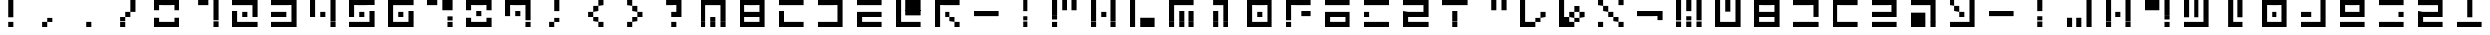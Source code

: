 SplineFontDB: 3.2
FontName: Teoran Standard
FullName: Teoran Standard
FamilyName: Teoran
Weight: Regular
Copyright: Copyright (c) 2022, Unknown
UComments: "2022-3-21: Created with FontForge (http://fontforge.org)"
Version: 001.000
ItalicAngle: 0
UnderlinePosition: -100
UnderlineWidth: 50
Ascent: 800
Descent: 200
InvalidEm: 0
LayerCount: 2
Layer: 0 0 "Back" 1
Layer: 1 0 "Fore" 0
XUID: [1021 535 -1650942205 10536917]
StyleMap: 0x0000
FSType: 0
OS2Version: 0
OS2_WeightWidthSlopeOnly: 0
OS2_UseTypoMetrics: 1
CreationTime: 1647839797
ModificationTime: 1647839797
OS2TypoAscent: 0
OS2TypoAOffset: 1
OS2TypoDescent: 0
OS2TypoDOffset: 1
OS2TypoLinegap: 90
OS2WinAscent: 0
OS2WinAOffset: 1
OS2WinDescent: 0
OS2WinDOffset: 1
HheadAscent: 0
HheadAOffset: 1
HheadDescent: 0
HheadDOffset: 1
DEI: 91125
Encoding: UnicodeFull
UnicodeInterp: none
NameList: AGL For New Fonts
DisplaySize: -48
AntiAlias: 1
FitToEm: 0
BeginChars: 1114112 71

StartChar: a
Encoding: 97 97 0
Width: 1000
Flags: H
LayerCount: 2
Fore
SplineSet
0 672 m 1
 0 800 l 1
 128 800 l 1
 128 672 l 1
 0 672 l 1
256 672 m 1
 256 800 l 1
 384 800 l 1
 384 672 l 1
 256 672 l 1
512 672 m 1
 512 800 l 1
 640 800 l 1
 640 672 l 1
 512 672 l 1
0 544 m 1
 0 672 l 1
 128 672 l 1
 128 544 l 1
 0 544 l 1
256 544 m 1
 256 672 l 1
 384 672 l 1
 384 544 l 1
 256 544 l 1
512 544 m 1
 512 672 l 1
 640 672 l 1
 640 544 l 1
 512 544 l 1
0 416 m 1
 0 544 l 1
 128 544 l 1
 128 416 l 1
 0 416 l 1
512 416 m 1
 512 544 l 1
 640 544 l 1
 640 416 l 1
 512 416 l 1
0 288 m 1
 0 416 l 1
 128 416 l 1
 128 288 l 1
 0 288 l 1
512 288 m 1
 512 416 l 1
 640 416 l 1
 640 288 l 1
 512 288 l 1
0 160 m 1
 0 288 l 1
 128 288 l 1
 128 160 l 1
 0 160 l 1
128 160 m 1
 128 288 l 1
 256 288 l 1
 256 160 l 1
 128 160 l 1
256 160 m 1
 256 288 l 1
 384 288 l 1
 384 160 l 1
 256 160 l 1
384 160 m 1
 384 288 l 1
 512 288 l 1
 512 160 l 1
 384 160 l 1
512 160 m 1
 512 288 l 1
 640 288 l 1
 640 160 l 1
 512 160 l 1
EndSplineSet
EndChar

StartChar: b
Encoding: 98 98 1
Width: 1000
Flags: H
LayerCount: 2
Fore
SplineSet
0 672 m 1
 0 800 l 1
 128 800 l 1
 128 672 l 1
 0 672 l 1
128 672 m 1
 128 800 l 1
 256 800 l 1
 256 672 l 1
 128 672 l 1
256 672 m 1
 256 800 l 1
 384 800 l 1
 384 672 l 1
 256 672 l 1
384 672 m 1
 384 800 l 1
 512 800 l 1
 512 672 l 1
 384 672 l 1
512 672 m 1
 512 800 l 1
 640 800 l 1
 640 672 l 1
 512 672 l 1
0 544 m 1
 0 672 l 1
 128 672 l 1
 128 544 l 1
 0 544 l 1
512 544 m 1
 512 672 l 1
 640 672 l 1
 640 544 l 1
 512 544 l 1
0 416 m 1
 0 544 l 1
 128 544 l 1
 128 416 l 1
 0 416 l 1
128 416 m 1
 128 544 l 1
 256 544 l 1
 256 416 l 1
 128 416 l 1
256 416 m 1
 256 544 l 1
 384 544 l 1
 384 416 l 1
 256 416 l 1
384 416 m 1
 384 544 l 1
 512 544 l 1
 512 416 l 1
 384 416 l 1
512 416 m 1
 512 544 l 1
 640 544 l 1
 640 416 l 1
 512 416 l 1
0 288 m 1
 0 416 l 1
 128 416 l 1
 128 288 l 1
 0 288 l 1
512 288 m 1
 512 416 l 1
 640 416 l 1
 640 288 l 1
 512 288 l 1
0 160 m 1
 0 288 l 1
 128 288 l 1
 128 160 l 1
 0 160 l 1
128 160 m 1
 128 288 l 1
 256 288 l 1
 256 160 l 1
 128 160 l 1
256 160 m 1
 256 288 l 1
 384 288 l 1
 384 160 l 1
 256 160 l 1
384 160 m 1
 384 288 l 1
 512 288 l 1
 512 160 l 1
 384 160 l 1
512 160 m 1
 512 288 l 1
 640 288 l 1
 640 160 l 1
 512 160 l 1
EndSplineSet
EndChar

StartChar: c
Encoding: 99 99 2
Width: 1000
Flags: H
LayerCount: 2
Fore
SplineSet
0 672 m 1
 0 800 l 1
 128 800 l 1
 128 672 l 1
 0 672 l 1
128 672 m 1
 128 800 l 1
 256 800 l 1
 256 672 l 1
 128 672 l 1
256 672 m 1
 256 800 l 1
 384 800 l 1
 384 672 l 1
 256 672 l 1
384 672 m 1
 384 800 l 1
 512 800 l 1
 512 672 l 1
 384 672 l 1
512 672 m 1
 512 800 l 1
 640 800 l 1
 640 672 l 1
 512 672 l 1
512 544 m 1
 512 672 l 1
 640 672 l 1
 640 544 l 1
 512 544 l 1
512 416 m 1
 512 544 l 1
 640 544 l 1
 640 416 l 1
 512 416 l 1
0 160 m 1
 0 288 l 1
 128 288 l 1
 128 160 l 1
 0 160 l 1
128 160 m 1
 128 288 l 1
 256 288 l 1
 256 160 l 1
 128 160 l 1
256 160 m 1
 256 288 l 1
 384 288 l 1
 384 160 l 1
 256 160 l 1
384 160 m 1
 384 288 l 1
 512 288 l 1
 512 160 l 1
 384 160 l 1
512 160 m 1
 512 288 l 1
 640 288 l 1
 640 160 l 1
 512 160 l 1
EndSplineSet
EndChar

StartChar: d
Encoding: 100 100 3
Width: 1000
Flags: H
LayerCount: 2
Fore
SplineSet
0 672 m 1
 0 800 l 1
 128 800 l 1
 128 672 l 1
 0 672 l 1
128 672 m 1
 128 800 l 1
 256 800 l 1
 256 672 l 1
 128 672 l 1
256 672 m 1
 256 800 l 1
 384 800 l 1
 384 672 l 1
 256 672 l 1
384 672 m 1
 384 800 l 1
 512 800 l 1
 512 672 l 1
 384 672 l 1
512 672 m 1
 512 800 l 1
 640 800 l 1
 640 672 l 1
 512 672 l 1
0 544 m 1
 0 672 l 1
 128 672 l 1
 128 544 l 1
 0 544 l 1
0 416 m 1
 0 544 l 1
 128 544 l 1
 128 416 l 1
 0 416 l 1
0 288 m 1
 0 416 l 1
 128 416 l 1
 128 288 l 1
 0 288 l 1
0 160 m 1
 0 288 l 1
 128 288 l 1
 128 160 l 1
 0 160 l 1
128 160 m 1
 128 288 l 1
 256 288 l 1
 256 160 l 1
 128 160 l 1
256 160 m 1
 256 288 l 1
 384 288 l 1
 384 160 l 1
 256 160 l 1
384 160 m 1
 384 288 l 1
 512 288 l 1
 512 160 l 1
 384 160 l 1
512 160 m 1
 512 288 l 1
 640 288 l 1
 640 160 l 1
 512 160 l 1
EndSplineSet
EndChar

StartChar: e
Encoding: 101 101 4
Width: 1000
Flags: H
LayerCount: 2
Fore
SplineSet
0 672 m 1
 0 800 l 1
 128 800 l 1
 128 672 l 1
 0 672 l 1
128 672 m 1
 128 800 l 1
 256 800 l 1
 256 672 l 1
 128 672 l 1
256 672 m 1
 256 800 l 1
 384 800 l 1
 384 672 l 1
 256 672 l 1
384 672 m 1
 384 800 l 1
 512 800 l 1
 512 672 l 1
 384 672 l 1
512 672 m 1
 512 800 l 1
 640 800 l 1
 640 672 l 1
 512 672 l 1
512 544 m 1
 512 672 l 1
 640 672 l 1
 640 544 l 1
 512 544 l 1
0 416 m 1
 0 544 l 1
 128 544 l 1
 128 416 l 1
 0 416 l 1
128 416 m 1
 128 544 l 1
 256 544 l 1
 256 416 l 1
 128 416 l 1
256 416 m 1
 256 544 l 1
 384 544 l 1
 384 416 l 1
 256 416 l 1
384 416 m 1
 384 544 l 1
 512 544 l 1
 512 416 l 1
 384 416 l 1
512 416 m 1
 512 544 l 1
 640 544 l 1
 640 416 l 1
 512 416 l 1
0 160 m 1
 0 288 l 1
 128 288 l 1
 128 160 l 1
 0 160 l 1
128 160 m 1
 128 288 l 1
 256 288 l 1
 256 160 l 1
 128 160 l 1
256 160 m 1
 256 288 l 1
 384 288 l 1
 384 160 l 1
 256 160 l 1
384 160 m 1
 384 288 l 1
 512 288 l 1
 512 160 l 1
 384 160 l 1
512 160 m 1
 512 288 l 1
 640 288 l 1
 640 160 l 1
 512 160 l 1
EndSplineSet
EndChar

StartChar: f
Encoding: 102 102 5
Width: 1000
Flags: H
LayerCount: 2
Fore
SplineSet
0 672 m 1
 0 800 l 1
 128 800 l 1
 128 672 l 1
 0 672 l 1
128 672 m 1
 128 800 l 1
 256 800 l 1
 256 672 l 1
 128 672 l 1
256 672 m 1
 256 800 l 1
 384 800 l 1
 384 672 l 1
 256 672 l 1
384 672 m 1
 384 800 l 1
 512 800 l 1
 512 672 l 1
 384 672 l 1
512 672 m 1
 512 800 l 1
 640 800 l 1
 640 672 l 1
 512 672 l 1
512 544 m 1
 512 672 l 1
 640 672 l 1
 640 544 l 1
 512 544 l 1
0 416 m 1
 0 544 l 1
 128 544 l 1
 128 416 l 1
 0 416 l 1
128 416 m 1
 128 544 l 1
 256 544 l 1
 256 416 l 1
 128 416 l 1
256 416 m 1
 256 544 l 1
 384 544 l 1
 384 416 l 1
 256 416 l 1
512 416 m 1
 512 544 l 1
 640 544 l 1
 640 416 l 1
 512 416 l 1
0 288 m 1
 0 416 l 1
 128 416 l 1
 128 288 l 1
 0 288 l 1
128 288 m 1
 128 416 l 1
 256 416 l 1
 256 288 l 1
 128 288 l 1
256 288 m 1
 256 416 l 1
 384 416 l 1
 384 288 l 1
 256 288 l 1
512 288 m 1
 512 416 l 1
 640 416 l 1
 640 288 l 1
 512 288 l 1
0 160 m 1
 0 288 l 1
 128 288 l 1
 128 160 l 1
 0 160 l 1
128 160 m 1
 128 288 l 1
 256 288 l 1
 256 160 l 1
 128 160 l 1
256 160 m 1
 256 288 l 1
 384 288 l 1
 384 160 l 1
 256 160 l 1
512 160 m 1
 512 288 l 1
 640 288 l 1
 640 160 l 1
 512 160 l 1
EndSplineSet
EndChar

StartChar: g
Encoding: 103 103 6
Width: 1000
Flags: H
LayerCount: 2
Fore
SplineSet
0 672 m 1
 0 800 l 1
 128 800 l 1
 128 672 l 1
 0 672 l 1
512 672 m 1
 512 800 l 1
 640 800 l 1
 640 672 l 1
 512 672 l 1
128 544 m 1
 128 672 l 1
 256 672 l 1
 256 544 l 1
 128 544 l 1
512 544 m 1
 512 672 l 1
 640 672 l 1
 640 544 l 1
 512 544 l 1
256 416 m 1
 256 544 l 1
 384 544 l 1
 384 416 l 1
 256 416 l 1
512 416 m 1
 512 544 l 1
 640 544 l 1
 640 416 l 1
 512 416 l 1
512 288 m 1
 512 416 l 1
 640 416 l 1
 640 288 l 1
 512 288 l 1
0 160 m 1
 0 288 l 1
 128 288 l 1
 128 160 l 1
 0 160 l 1
128 160 m 1
 128 288 l 1
 256 288 l 1
 256 160 l 1
 128 160 l 1
256 160 m 1
 256 288 l 1
 384 288 l 1
 384 160 l 1
 256 160 l 1
384 160 m 1
 384 288 l 1
 512 288 l 1
 512 160 l 1
 384 160 l 1
512 160 m 1
 512 288 l 1
 640 288 l 1
 640 160 l 1
 512 160 l 1
EndSplineSet
EndChar

StartChar: h
Encoding: 104 104 7
Width: 1000
Flags: H
LayerCount: 2
Fore
SplineSet
0 416 m 1
 0 544 l 1
 128 544 l 1
 128 416 l 1
 0 416 l 1
128 416 m 1
 128 544 l 1
 256 544 l 1
 256 416 l 1
 128 416 l 1
256 416 m 1
 256 544 l 1
 384 544 l 1
 384 416 l 1
 256 416 l 1
384 416 m 1
 384 544 l 1
 512 544 l 1
 512 416 l 1
 384 416 l 1
512 416 m 1
 512 544 l 1
 640 544 l 1
 640 416 l 1
 512 416 l 1
EndSplineSet
EndChar

StartChar: i
Encoding: 105 105 8
Width: 1000
Flags: H
LayerCount: 2
Fore
SplineSet
256 672 m 1
 256 800 l 1
 384 800 l 1
 384 672 l 1
 256 672 l 1
256 544 m 1
 256 672 l 1
 384 672 l 1
 384 544 l 1
 256 544 l 1
256 288 m 1
 256 416 l 1
 384 416 l 1
 384 288 l 1
 256 288 l 1
256 160 m 1
 256 288 l 1
 384 288 l 1
 384 160 l 1
 256 160 l 1
EndSplineSet
EndChar

StartChar: j
Encoding: 106 106 9
Width: 1000
Flags: H
LayerCount: 2
Fore
SplineSet
512 672 m 1
 512 800 l 1
 640 800 l 1
 640 672 l 1
 512 672 l 1
512 544 m 1
 512 672 l 1
 640 672 l 1
 640 544 l 1
 512 544 l 1
512 416 m 1
 512 544 l 1
 640 544 l 1
 640 416 l 1
 512 416 l 1
0 288 m 1
 0 416 l 1
 128 416 l 1
 128 288 l 1
 0 288 l 1
256 288 m 1
 256 416 l 1
 384 416 l 1
 384 288 l 1
 256 288 l 1
512 288 m 1
 512 416 l 1
 640 416 l 1
 640 288 l 1
 512 288 l 1
0 160 m 1
 0 288 l 1
 128 288 l 1
 128 160 l 1
 0 160 l 1
256 160 m 1
 256 288 l 1
 384 288 l 1
 384 160 l 1
 256 160 l 1
512 160 m 1
 512 288 l 1
 640 288 l 1
 640 160 l 1
 512 160 l 1
EndSplineSet
EndChar

StartChar: k
Encoding: 107 107 10
Width: 1000
Flags: H
LayerCount: 2
Fore
SplineSet
0 672 m 1
 0 800 l 1
 128 800 l 1
 128 672 l 1
 0 672 l 1
512 672 m 1
 512 800 l 1
 640 800 l 1
 640 672 l 1
 512 672 l 1
0 544 m 1
 0 672 l 1
 128 672 l 1
 128 544 l 1
 0 544 l 1
512 544 m 1
 512 672 l 1
 640 672 l 1
 640 544 l 1
 512 544 l 1
0 416 m 1
 0 544 l 1
 128 544 l 1
 128 416 l 1
 0 416 l 1
256 416 m 1
 256 544 l 1
 384 544 l 1
 384 416 l 1
 256 416 l 1
512 416 m 1
 512 544 l 1
 640 544 l 1
 640 416 l 1
 512 416 l 1
0 288 m 1
 0 416 l 1
 128 416 l 1
 128 288 l 1
 0 288 l 1
512 288 m 1
 512 416 l 1
 640 416 l 1
 640 288 l 1
 512 288 l 1
0 160 m 1
 0 288 l 1
 128 288 l 1
 128 160 l 1
 0 160 l 1
512 160 m 1
 512 288 l 1
 640 288 l 1
 640 160 l 1
 512 160 l 1
EndSplineSet
EndChar

StartChar: l
Encoding: 108 108 11
Width: 1000
Flags: H
LayerCount: 2
Fore
SplineSet
0 672 m 1
 0 800 l 1
 128 800 l 1
 128 672 l 1
 0 672 l 1
128 672 m 1
 128 800 l 1
 256 800 l 1
 256 672 l 1
 128 672 l 1
256 672 m 1
 256 800 l 1
 384 800 l 1
 384 672 l 1
 256 672 l 1
512 672 m 1
 512 800 l 1
 640 800 l 1
 640 672 l 1
 512 672 l 1
0 544 m 1
 0 672 l 1
 128 672 l 1
 128 544 l 1
 0 544 l 1
128 544 m 1
 128 672 l 1
 256 672 l 1
 256 544 l 1
 128 544 l 1
256 544 m 1
 256 672 l 1
 384 672 l 1
 384 544 l 1
 256 544 l 1
512 544 m 1
 512 672 l 1
 640 672 l 1
 640 544 l 1
 512 544 l 1
512 416 m 1
 512 544 l 1
 640 544 l 1
 640 416 l 1
 512 416 l 1
512 288 m 1
 512 416 l 1
 640 416 l 1
 640 288 l 1
 512 288 l 1
512 160 m 1
 512 288 l 1
 640 288 l 1
 640 160 l 1
 512 160 l 1
EndSplineSet
EndChar

StartChar: m
Encoding: 109 109 12
Width: 1000
Flags: H
LayerCount: 2
Fore
SplineSet
0 672 m 1
 0 800 l 1
 128 800 l 1
 128 672 l 1
 0 672 l 1
256 672 m 1
 256 800 l 1
 384 800 l 1
 384 672 l 1
 256 672 l 1
512 672 m 1
 512 800 l 1
 640 800 l 1
 640 672 l 1
 512 672 l 1
0 544 m 1
 0 672 l 1
 128 672 l 1
 128 544 l 1
 0 544 l 1
256 544 m 1
 256 672 l 1
 384 672 l 1
 384 544 l 1
 256 544 l 1
512 544 m 1
 512 672 l 1
 640 672 l 1
 640 544 l 1
 512 544 l 1
0 416 m 1
 0 544 l 1
 128 544 l 1
 128 416 l 1
 0 416 l 1
256 416 m 1
 256 544 l 1
 384 544 l 1
 384 416 l 1
 256 416 l 1
512 416 m 1
 512 544 l 1
 640 544 l 1
 640 416 l 1
 512 416 l 1
512 288 m 1
 512 416 l 1
 640 416 l 1
 640 288 l 1
 512 288 l 1
0 160 m 1
 0 288 l 1
 128 288 l 1
 128 160 l 1
 0 160 l 1
128 160 m 1
 128 288 l 1
 256 288 l 1
 256 160 l 1
 128 160 l 1
256 160 m 1
 256 288 l 1
 384 288 l 1
 384 160 l 1
 256 160 l 1
384 160 m 1
 384 288 l 1
 512 288 l 1
 512 160 l 1
 384 160 l 1
512 160 m 1
 512 288 l 1
 640 288 l 1
 640 160 l 1
 512 160 l 1
EndSplineSet
EndChar

StartChar: n
Encoding: 110 110 13
Width: 1000
Flags: H
LayerCount: 2
Fore
SplineSet
128 672 m 1
 128 800 l 1
 256 800 l 1
 256 672 l 1
 128 672 l 1
384 672 m 1
 384 800 l 1
 512 800 l 1
 512 672 l 1
 384 672 l 1
128 544 m 1
 128 672 l 1
 256 672 l 1
 256 544 l 1
 128 544 l 1
384 544 m 1
 384 672 l 1
 512 672 l 1
 512 544 l 1
 384 544 l 1
128 416 m 1
 128 544 l 1
 256 544 l 1
 256 416 l 1
 128 416 l 1
384 416 m 1
 384 544 l 1
 512 544 l 1
 512 416 l 1
 384 416 l 1
128 288 m 1
 128 416 l 1
 256 416 l 1
 256 288 l 1
 128 288 l 1
128 160 m 1
 128 288 l 1
 256 288 l 1
 256 160 l 1
 128 160 l 1
256 160 m 1
 256 288 l 1
 384 288 l 1
 384 160 l 1
 256 160 l 1
384 160 m 1
 384 288 l 1
 512 288 l 1
 512 160 l 1
 384 160 l 1
EndSplineSet
EndChar

StartChar: o
Encoding: 111 111 14
Width: 1000
Flags: H
LayerCount: 2
Fore
SplineSet
0 672 m 1
 0 800 l 1
 128 800 l 1
 128 672 l 1
 0 672 l 1
128 672 m 1
 128 800 l 1
 256 800 l 1
 256 672 l 1
 128 672 l 1
256 672 m 1
 256 800 l 1
 384 800 l 1
 384 672 l 1
 256 672 l 1
384 672 m 1
 384 800 l 1
 512 800 l 1
 512 672 l 1
 384 672 l 1
512 672 m 1
 512 800 l 1
 640 800 l 1
 640 672 l 1
 512 672 l 1
0 544 m 1
 0 672 l 1
 128 672 l 1
 128 544 l 1
 0 544 l 1
512 544 m 1
 512 672 l 1
 640 672 l 1
 640 544 l 1
 512 544 l 1
0 416 m 1
 0 544 l 1
 128 544 l 1
 128 416 l 1
 0 416 l 1
256 416 m 1
 256 544 l 1
 384 544 l 1
 384 416 l 1
 256 416 l 1
512 416 m 1
 512 544 l 1
 640 544 l 1
 640 416 l 1
 512 416 l 1
0 288 m 1
 0 416 l 1
 128 416 l 1
 128 288 l 1
 0 288 l 1
512 288 m 1
 512 416 l 1
 640 416 l 1
 640 288 l 1
 512 288 l 1
0 160 m 1
 0 288 l 1
 128 288 l 1
 128 160 l 1
 0 160 l 1
128 160 m 1
 128 288 l 1
 256 288 l 1
 256 160 l 1
 128 160 l 1
256 160 m 1
 256 288 l 1
 384 288 l 1
 384 160 l 1
 256 160 l 1
384 160 m 1
 384 288 l 1
 512 288 l 1
 512 160 l 1
 384 160 l 1
512 160 m 1
 512 288 l 1
 640 288 l 1
 640 160 l 1
 512 160 l 1
EndSplineSet
EndChar

StartChar: p
Encoding: 112 112 15
Width: 1000
Flags: H
LayerCount: 2
Fore
SplineSet
512 672 m 1
 512 800 l 1
 640 800 l 1
 640 672 l 1
 512 672 l 1
512 544 m 1
 512 672 l 1
 640 672 l 1
 640 544 l 1
 512 544 l 1
0 416 m 1
 0 544 l 1
 128 544 l 1
 128 416 l 1
 0 416 l 1
128 416 m 1
 128 544 l 1
 256 544 l 1
 256 416 l 1
 128 416 l 1
512 416 m 1
 512 544 l 1
 640 544 l 1
 640 416 l 1
 512 416 l 1
512 288 m 1
 512 416 l 1
 640 416 l 1
 640 288 l 1
 512 288 l 1
0 160 m 1
 0 288 l 1
 128 288 l 1
 128 160 l 1
 0 160 l 1
128 160 m 1
 128 288 l 1
 256 288 l 1
 256 160 l 1
 128 160 l 1
256 160 m 1
 256 288 l 1
 384 288 l 1
 384 160 l 1
 256 160 l 1
384 160 m 1
 384 288 l 1
 512 288 l 1
 512 160 l 1
 384 160 l 1
512 160 m 1
 512 288 l 1
 640 288 l 1
 640 160 l 1
 512 160 l 1
EndSplineSet
EndChar

StartChar: q
Encoding: 113 113 16
Width: 1000
Flags: H
LayerCount: 2
Fore
SplineSet
0 672 m 1
 0 800 l 1
 128 800 l 1
 128 672 l 1
 0 672 l 1
128 672 m 1
 128 800 l 1
 256 800 l 1
 256 672 l 1
 128 672 l 1
256 672 m 1
 256 800 l 1
 384 800 l 1
 384 672 l 1
 256 672 l 1
384 672 m 1
 384 800 l 1
 512 800 l 1
 512 672 l 1
 384 672 l 1
512 672 m 1
 512 800 l 1
 640 800 l 1
 640 672 l 1
 512 672 l 1
0 544 m 1
 0 672 l 1
 128 672 l 1
 128 544 l 1
 0 544 l 1
512 544 m 1
 512 672 l 1
 640 672 l 1
 640 544 l 1
 512 544 l 1
0 416 m 1
 0 544 l 1
 128 544 l 1
 128 416 l 1
 0 416 l 1
128 416 m 1
 128 544 l 1
 256 544 l 1
 256 416 l 1
 128 416 l 1
256 416 m 1
 256 544 l 1
 384 544 l 1
 384 416 l 1
 256 416 l 1
384 416 m 1
 384 544 l 1
 512 544 l 1
 512 416 l 1
 384 416 l 1
512 416 m 1
 512 544 l 1
 640 544 l 1
 640 416 l 1
 512 416 l 1
0 160 m 1
 0 288 l 1
 128 288 l 1
 128 160 l 1
 0 160 l 1
128 160 m 1
 128 288 l 1
 256 288 l 1
 256 160 l 1
 128 160 l 1
256 160 m 1
 256 288 l 1
 384 288 l 1
 384 160 l 1
 256 160 l 1
384 160 m 1
 384 288 l 1
 512 288 l 1
 512 160 l 1
 384 160 l 1
512 160 m 1
 512 288 l 1
 640 288 l 1
 640 160 l 1
 512 160 l 1
EndSplineSet
EndChar

StartChar: r
Encoding: 114 114 17
Width: 1000
Flags: H
LayerCount: 2
Fore
SplineSet
0 672 m 1
 0 800 l 1
 128 800 l 1
 128 672 l 1
 0 672 l 1
128 672 m 1
 128 800 l 1
 256 800 l 1
 256 672 l 1
 128 672 l 1
256 672 m 1
 256 800 l 1
 384 800 l 1
 384 672 l 1
 256 672 l 1
384 672 m 1
 384 800 l 1
 512 800 l 1
 512 672 l 1
 384 672 l 1
512 672 m 1
 512 800 l 1
 640 800 l 1
 640 672 l 1
 512 672 l 1
512 416 m 1
 512 544 l 1
 640 544 l 1
 640 416 l 1
 512 416 l 1
0 160 m 1
 0 288 l 1
 128 288 l 1
 128 160 l 1
 0 160 l 1
128 160 m 1
 128 288 l 1
 256 288 l 1
 256 160 l 1
 128 160 l 1
256 160 m 1
 256 288 l 1
 384 288 l 1
 384 160 l 1
 256 160 l 1
384 160 m 1
 384 288 l 1
 512 288 l 1
 512 160 l 1
 384 160 l 1
512 160 m 1
 512 288 l 1
 640 288 l 1
 640 160 l 1
 512 160 l 1
EndSplineSet
EndChar

StartChar: s
Encoding: 115 115 18
Width: 1000
Flags: H
LayerCount: 2
Fore
SplineSet
0 672 m 1
 0 800 l 1
 128 800 l 1
 128 672 l 1
 0 672 l 1
128 672 m 1
 128 800 l 1
 256 800 l 1
 256 672 l 1
 128 672 l 1
256 672 m 1
 256 800 l 1
 384 800 l 1
 384 672 l 1
 256 672 l 1
384 672 m 1
 384 800 l 1
 512 800 l 1
 512 672 l 1
 384 672 l 1
512 672 m 1
 512 800 l 1
 640 800 l 1
 640 672 l 1
 512 672 l 1
512 544 m 1
 512 672 l 1
 640 672 l 1
 640 544 l 1
 512 544 l 1
0 416 m 1
 0 544 l 1
 128 544 l 1
 128 416 l 1
 0 416 l 1
128 416 m 1
 128 544 l 1
 256 544 l 1
 256 416 l 1
 128 416 l 1
256 416 m 1
 256 544 l 1
 384 544 l 1
 384 416 l 1
 256 416 l 1
384 416 m 1
 384 544 l 1
 512 544 l 1
 512 416 l 1
 384 416 l 1
512 416 m 1
 512 544 l 1
 640 544 l 1
 640 416 l 1
 512 416 l 1
0 288 m 1
 0 416 l 1
 128 416 l 1
 128 288 l 1
 0 288 l 1
0 160 m 1
 0 288 l 1
 128 288 l 1
 128 160 l 1
 0 160 l 1
128 160 m 1
 128 288 l 1
 256 288 l 1
 256 160 l 1
 128 160 l 1
256 160 m 1
 256 288 l 1
 384 288 l 1
 384 160 l 1
 256 160 l 1
384 160 m 1
 384 288 l 1
 512 288 l 1
 512 160 l 1
 384 160 l 1
512 160 m 1
 512 288 l 1
 640 288 l 1
 640 160 l 1
 512 160 l 1
EndSplineSet
EndChar

StartChar: t
Encoding: 116 116 19
Width: 1000
Flags: H
LayerCount: 2
Fore
SplineSet
256 672 m 1
 256 800 l 1
 384 800 l 1
 384 672 l 1
 256 672 l 1
256 544 m 1
 256 672 l 1
 384 672 l 1
 384 544 l 1
 256 544 l 1
256 416 m 1
 256 544 l 1
 384 544 l 1
 384 416 l 1
 256 416 l 1
0 160 m 1
 0 288 l 1
 128 288 l 1
 128 160 l 1
 0 160 l 1
128 160 m 1
 128 288 l 1
 256 288 l 1
 256 160 l 1
 128 160 l 1
256 160 m 1
 256 288 l 1
 384 288 l 1
 384 160 l 1
 256 160 l 1
384 160 m 1
 384 288 l 1
 512 288 l 1
 512 160 l 1
 384 160 l 1
512 160 m 1
 512 288 l 1
 640 288 l 1
 640 160 l 1
 512 160 l 1
EndSplineSet
EndChar

StartChar: u
Encoding: 117 117 20
Width: 1000
Flags: H
LayerCount: 2
Fore
SplineSet
0 288 m 1
 0 416 l 1
 128 416 l 1
 128 288 l 1
 0 288 l 1
256 288 m 1
 256 416 l 1
 384 416 l 1
 384 288 l 1
 256 288 l 1
0 160 m 1
 0 288 l 1
 128 288 l 1
 128 160 l 1
 0 160 l 1
256 160 m 1
 256 288 l 1
 384 288 l 1
 384 160 l 1
 256 160 l 1
EndSplineSet
EndChar

StartChar: v
Encoding: 118 118 21
Width: 1000
Flags: H
LayerCount: 2
Fore
SplineSet
256 672 m 1
 256 800 l 1
 384 800 l 1
 384 672 l 1
 256 672 l 1
384 672 m 1
 384 800 l 1
 512 800 l 1
 512 672 l 1
 384 672 l 1
512 672 m 1
 512 800 l 1
 640 800 l 1
 640 672 l 1
 512 672 l 1
128 544 m 1
 128 672 l 1
 256 672 l 1
 256 544 l 1
 128 544 l 1
512 544 m 1
 512 672 l 1
 640 672 l 1
 640 544 l 1
 512 544 l 1
0 416 m 1
 0 544 l 1
 128 544 l 1
 128 416 l 1
 0 416 l 1
512 416 m 1
 512 544 l 1
 640 544 l 1
 640 416 l 1
 512 416 l 1
512 288 m 1
 512 416 l 1
 640 416 l 1
 640 288 l 1
 512 288 l 1
512 160 m 1
 512 288 l 1
 640 288 l 1
 640 160 l 1
 512 160 l 1
EndSplineSet
EndChar

StartChar: w
Encoding: 119 119 22
Width: 1000
Flags: H
LayerCount: 2
Fore
SplineSet
256 672 m 1
 256 800 l 1
 384 800 l 1
 384 672 l 1
 256 672 l 1
384 672 m 1
 384 800 l 1
 512 800 l 1
 512 672 l 1
 384 672 l 1
512 672 m 1
 512 800 l 1
 640 800 l 1
 640 672 l 1
 512 672 l 1
128 544 m 1
 128 672 l 1
 256 672 l 1
 256 544 l 1
 128 544 l 1
384 544 m 1
 384 672 l 1
 512 672 l 1
 512 544 l 1
 384 544 l 1
512 544 m 1
 512 672 l 1
 640 672 l 1
 640 544 l 1
 512 544 l 1
0 416 m 1
 0 544 l 1
 128 544 l 1
 128 416 l 1
 0 416 l 1
256 416 m 1
 256 544 l 1
 384 544 l 1
 384 416 l 1
 256 416 l 1
512 416 m 1
 512 544 l 1
 640 544 l 1
 640 416 l 1
 512 416 l 1
128 288 m 1
 128 416 l 1
 256 416 l 1
 256 288 l 1
 128 288 l 1
512 288 m 1
 512 416 l 1
 640 416 l 1
 640 288 l 1
 512 288 l 1
512 160 m 1
 512 288 l 1
 640 288 l 1
 640 160 l 1
 512 160 l 1
EndSplineSet
EndChar

StartChar: x
Encoding: 120 120 23
Width: 1000
Flags: H
LayerCount: 2
Fore
SplineSet
0 672 m 1
 0 800 l 1
 128 800 l 1
 128 672 l 1
 0 672 l 1
512 672 m 1
 512 800 l 1
 640 800 l 1
 640 672 l 1
 512 672 l 1
128 544 m 1
 128 672 l 1
 256 672 l 1
 256 544 l 1
 128 544 l 1
256 416 m 1
 256 544 l 1
 384 544 l 1
 384 416 l 1
 256 416 l 1
384 288 m 1
 384 416 l 1
 512 416 l 1
 512 288 l 1
 384 288 l 1
0 160 m 1
 0 288 l 1
 128 288 l 1
 128 160 l 1
 0 160 l 1
512 160 m 1
 512 288 l 1
 640 288 l 1
 640 160 l 1
 512 160 l 1
EndSplineSet
EndChar

StartChar: y
Encoding: 121 121 24
Width: 1000
Flags: H
LayerCount: 2
Fore
SplineSet
0 544 m 1
 0 672 l 1
 128 672 l 1
 128 544 l 1
 0 544 l 1
0 416 m 1
 0 544 l 1
 128 544 l 1
 128 416 l 1
 0 416 l 1
128 416 m 1
 128 544 l 1
 256 544 l 1
 256 416 l 1
 128 416 l 1
256 416 m 1
 256 544 l 1
 384 544 l 1
 384 416 l 1
 256 416 l 1
384 416 m 1
 384 544 l 1
 512 544 l 1
 512 416 l 1
 384 416 l 1
512 416 m 1
 512 544 l 1
 640 544 l 1
 640 416 l 1
 512 416 l 1
EndSplineSet
EndChar

StartChar: z
Encoding: 122 122 25
Width: 1000
Flags: H
LayerCount: 2
Fore
SplineSet
0 672 m 1
 0 800 l 1
 128 800 l 1
 128 672 l 1
 0 672 l 1
256 672 m 1
 256 800 l 1
 384 800 l 1
 384 672 l 1
 256 672 l 1
512 672 m 1
 512 800 l 1
 640 800 l 1
 640 672 l 1
 512 672 l 1
0 544 m 1
 0 672 l 1
 128 672 l 1
 128 544 l 1
 0 544 l 1
256 544 m 1
 256 672 l 1
 384 672 l 1
 384 544 l 1
 256 544 l 1
512 544 m 1
 512 672 l 1
 640 672 l 1
 640 544 l 1
 512 544 l 1
0 416 m 1
 0 544 l 1
 128 544 l 1
 128 416 l 1
 0 416 l 1
512 416 m 1
 512 544 l 1
 640 544 l 1
 640 416 l 1
 512 416 l 1
0 288 m 1
 0 416 l 1
 128 416 l 1
 128 288 l 1
 0 288 l 1
256 288 m 1
 256 416 l 1
 384 416 l 1
 384 288 l 1
 256 288 l 1
512 288 m 1
 512 416 l 1
 640 416 l 1
 640 288 l 1
 512 288 l 1
0 160 m 1
 0 288 l 1
 128 288 l 1
 128 160 l 1
 0 160 l 1
256 160 m 1
 256 288 l 1
 384 288 l 1
 384 160 l 1
 256 160 l 1
512 160 m 1
 512 288 l 1
 640 288 l 1
 640 160 l 1
 512 160 l 1
EndSplineSet
EndChar

StartChar: A
Encoding: 65 65 26
Width: 1000
Flags: H
LayerCount: 2
Fore
SplineSet
0 672 m 1
 0 800 l 1
 128 800 l 1
 128 672 l 1
 0 672 l 1
128 672 m 1
 128 800 l 1
 256 800 l 1
 256 672 l 1
 128 672 l 1
256 672 m 1
 256 800 l 1
 384 800 l 1
 384 672 l 1
 256 672 l 1
384 672 m 1
 384 800 l 1
 512 800 l 1
 512 672 l 1
 384 672 l 1
512 672 m 1
 512 800 l 1
 640 800 l 1
 640 672 l 1
 512 672 l 1
0 544 m 1
 0 672 l 1
 128 672 l 1
 128 544 l 1
 0 544 l 1
512 544 m 1
 512 672 l 1
 640 672 l 1
 640 544 l 1
 512 544 l 1
0 416 m 1
 0 544 l 1
 128 544 l 1
 128 416 l 1
 0 416 l 1
512 416 m 1
 512 544 l 1
 640 544 l 1
 640 416 l 1
 512 416 l 1
0 288 m 1
 0 416 l 1
 128 416 l 1
 128 288 l 1
 0 288 l 1
256 288 m 1
 256 416 l 1
 384 416 l 1
 384 288 l 1
 256 288 l 1
512 288 m 1
 512 416 l 1
 640 416 l 1
 640 288 l 1
 512 288 l 1
0 160 m 1
 0 288 l 1
 128 288 l 1
 128 160 l 1
 0 160 l 1
256 160 m 1
 256 288 l 1
 384 288 l 1
 384 160 l 1
 256 160 l 1
512 160 m 1
 512 288 l 1
 640 288 l 1
 640 160 l 1
 512 160 l 1
EndSplineSet
EndChar

StartChar: B
Encoding: 66 66 27
Width: 1000
Flags: H
LayerCount: 2
Fore
SplineSet
0 672 m 1
 0 800 l 1
 128 800 l 1
 128 672 l 1
 0 672 l 1
128 672 m 1
 128 800 l 1
 256 800 l 1
 256 672 l 1
 128 672 l 1
256 672 m 1
 256 800 l 1
 384 800 l 1
 384 672 l 1
 256 672 l 1
384 672 m 1
 384 800 l 1
 512 800 l 1
 512 672 l 1
 384 672 l 1
512 672 m 1
 512 800 l 1
 640 800 l 1
 640 672 l 1
 512 672 l 1
0 544 m 1
 0 672 l 1
 128 672 l 1
 128 544 l 1
 0 544 l 1
512 544 m 1
 512 672 l 1
 640 672 l 1
 640 544 l 1
 512 544 l 1
0 416 m 1
 0 544 l 1
 128 544 l 1
 128 416 l 1
 0 416 l 1
128 416 m 1
 128 544 l 1
 256 544 l 1
 256 416 l 1
 128 416 l 1
256 416 m 1
 256 544 l 1
 384 544 l 1
 384 416 l 1
 256 416 l 1
384 416 m 1
 384 544 l 1
 512 544 l 1
 512 416 l 1
 384 416 l 1
512 416 m 1
 512 544 l 1
 640 544 l 1
 640 416 l 1
 512 416 l 1
0 288 m 1
 0 416 l 1
 128 416 l 1
 128 288 l 1
 0 288 l 1
512 288 m 1
 512 416 l 1
 640 416 l 1
 640 288 l 1
 512 288 l 1
0 160 m 1
 0 288 l 1
 128 288 l 1
 128 160 l 1
 0 160 l 1
128 160 m 1
 128 288 l 1
 256 288 l 1
 256 160 l 1
 128 160 l 1
256 160 m 1
 256 288 l 1
 384 288 l 1
 384 160 l 1
 256 160 l 1
384 160 m 1
 384 288 l 1
 512 288 l 1
 512 160 l 1
 384 160 l 1
512 160 m 1
 512 288 l 1
 640 288 l 1
 640 160 l 1
 512 160 l 1
EndSplineSet
EndChar

StartChar: C
Encoding: 67 67 28
Width: 1000
Flags: H
LayerCount: 2
Fore
SplineSet
0 672 m 1
 0 800 l 1
 128 800 l 1
 128 672 l 1
 0 672 l 1
128 672 m 1
 128 800 l 1
 256 800 l 1
 256 672 l 1
 128 672 l 1
256 672 m 1
 256 800 l 1
 384 800 l 1
 384 672 l 1
 256 672 l 1
384 672 m 1
 384 800 l 1
 512 800 l 1
 512 672 l 1
 384 672 l 1
512 672 m 1
 512 800 l 1
 640 800 l 1
 640 672 l 1
 512 672 l 1
0 416 m 1
 0 544 l 1
 128 544 l 1
 128 416 l 1
 0 416 l 1
0 288 m 1
 0 416 l 1
 128 416 l 1
 128 288 l 1
 0 288 l 1
0 160 m 1
 0 288 l 1
 128 288 l 1
 128 160 l 1
 0 160 l 1
128 160 m 1
 128 288 l 1
 256 288 l 1
 256 160 l 1
 128 160 l 1
256 160 m 1
 256 288 l 1
 384 288 l 1
 384 160 l 1
 256 160 l 1
384 160 m 1
 384 288 l 1
 512 288 l 1
 512 160 l 1
 384 160 l 1
512 160 m 1
 512 288 l 1
 640 288 l 1
 640 160 l 1
 512 160 l 1
EndSplineSet
EndChar

StartChar: D
Encoding: 68 68 29
Width: 1000
Flags: H
LayerCount: 2
Fore
SplineSet
0 672 m 1
 0 800 l 1
 128 800 l 1
 128 672 l 1
 0 672 l 1
128 672 m 1
 128 800 l 1
 256 800 l 1
 256 672 l 1
 128 672 l 1
256 672 m 1
 256 800 l 1
 384 800 l 1
 384 672 l 1
 256 672 l 1
384 672 m 1
 384 800 l 1
 512 800 l 1
 512 672 l 1
 384 672 l 1
512 672 m 1
 512 800 l 1
 640 800 l 1
 640 672 l 1
 512 672 l 1
512 544 m 1
 512 672 l 1
 640 672 l 1
 640 544 l 1
 512 544 l 1
512 416 m 1
 512 544 l 1
 640 544 l 1
 640 416 l 1
 512 416 l 1
512 288 m 1
 512 416 l 1
 640 416 l 1
 640 288 l 1
 512 288 l 1
0 160 m 1
 0 288 l 1
 128 288 l 1
 128 160 l 1
 0 160 l 1
128 160 m 1
 128 288 l 1
 256 288 l 1
 256 160 l 1
 128 160 l 1
256 160 m 1
 256 288 l 1
 384 288 l 1
 384 160 l 1
 256 160 l 1
384 160 m 1
 384 288 l 1
 512 288 l 1
 512 160 l 1
 384 160 l 1
512 160 m 1
 512 288 l 1
 640 288 l 1
 640 160 l 1
 512 160 l 1
EndSplineSet
EndChar

StartChar: E
Encoding: 69 69 30
Width: 1000
Flags: H
LayerCount: 2
Fore
SplineSet
0 672 m 1
 0 800 l 1
 128 800 l 1
 128 672 l 1
 0 672 l 1
128 672 m 1
 128 800 l 1
 256 800 l 1
 256 672 l 1
 128 672 l 1
256 672 m 1
 256 800 l 1
 384 800 l 1
 384 672 l 1
 256 672 l 1
384 672 m 1
 384 800 l 1
 512 800 l 1
 512 672 l 1
 384 672 l 1
512 672 m 1
 512 800 l 1
 640 800 l 1
 640 672 l 1
 512 672 l 1
0 416 m 1
 0 544 l 1
 128 544 l 1
 128 416 l 1
 0 416 l 1
128 416 m 1
 128 544 l 1
 256 544 l 1
 256 416 l 1
 128 416 l 1
256 416 m 1
 256 544 l 1
 384 544 l 1
 384 416 l 1
 256 416 l 1
384 416 m 1
 384 544 l 1
 512 544 l 1
 512 416 l 1
 384 416 l 1
512 416 m 1
 512 544 l 1
 640 544 l 1
 640 416 l 1
 512 416 l 1
0 288 m 1
 0 416 l 1
 128 416 l 1
 128 288 l 1
 0 288 l 1
0 160 m 1
 0 288 l 1
 128 288 l 1
 128 160 l 1
 0 160 l 1
128 160 m 1
 128 288 l 1
 256 288 l 1
 256 160 l 1
 128 160 l 1
256 160 m 1
 256 288 l 1
 384 288 l 1
 384 160 l 1
 256 160 l 1
384 160 m 1
 384 288 l 1
 512 288 l 1
 512 160 l 1
 384 160 l 1
512 160 m 1
 512 288 l 1
 640 288 l 1
 640 160 l 1
 512 160 l 1
EndSplineSet
EndChar

StartChar: F
Encoding: 70 70 31
Width: 1000
Flags: H
LayerCount: 2
Fore
SplineSet
0 672 m 1
 0 800 l 1
 128 800 l 1
 128 672 l 1
 0 672 l 1
256 672 m 1
 256 800 l 1
 384 800 l 1
 384 672 l 1
 256 672 l 1
384 672 m 1
 384 800 l 1
 512 800 l 1
 512 672 l 1
 384 672 l 1
512 672 m 1
 512 800 l 1
 640 800 l 1
 640 672 l 1
 512 672 l 1
0 544 m 1
 0 672 l 1
 128 672 l 1
 128 544 l 1
 0 544 l 1
256 544 m 1
 256 672 l 1
 384 672 l 1
 384 544 l 1
 256 544 l 1
384 544 m 1
 384 672 l 1
 512 672 l 1
 512 544 l 1
 384 544 l 1
512 544 m 1
 512 672 l 1
 640 672 l 1
 640 544 l 1
 512 544 l 1
0 416 m 1
 0 544 l 1
 128 544 l 1
 128 416 l 1
 0 416 l 1
256 416 m 1
 256 544 l 1
 384 544 l 1
 384 416 l 1
 256 416 l 1
384 416 m 1
 384 544 l 1
 512 544 l 1
 512 416 l 1
 384 416 l 1
512 416 m 1
 512 544 l 1
 640 544 l 1
 640 416 l 1
 512 416 l 1
0 288 m 1
 0 416 l 1
 128 416 l 1
 128 288 l 1
 0 288 l 1
0 160 m 1
 0 288 l 1
 128 288 l 1
 128 160 l 1
 0 160 l 1
128 160 m 1
 128 288 l 1
 256 288 l 1
 256 160 l 1
 128 160 l 1
256 160 m 1
 256 288 l 1
 384 288 l 1
 384 160 l 1
 256 160 l 1
384 160 m 1
 384 288 l 1
 512 288 l 1
 512 160 l 1
 384 160 l 1
512 160 m 1
 512 288 l 1
 640 288 l 1
 640 160 l 1
 512 160 l 1
EndSplineSet
EndChar

StartChar: G
Encoding: 71 71 32
Width: 1000
Flags: H
LayerCount: 2
Fore
SplineSet
0 672 m 1
 0 800 l 1
 128 800 l 1
 128 672 l 1
 0 672 l 1
128 672 m 1
 128 800 l 1
 256 800 l 1
 256 672 l 1
 128 672 l 1
256 672 m 1
 256 800 l 1
 384 800 l 1
 384 672 l 1
 256 672 l 1
384 672 m 1
 384 800 l 1
 512 800 l 1
 512 672 l 1
 384 672 l 1
512 672 m 1
 512 800 l 1
 640 800 l 1
 640 672 l 1
 512 672 l 1
0 544 m 1
 0 672 l 1
 128 672 l 1
 128 544 l 1
 0 544 l 1
0 416 m 1
 0 544 l 1
 128 544 l 1
 128 416 l 1
 0 416 l 1
256 416 m 1
 256 544 l 1
 384 544 l 1
 384 416 l 1
 256 416 l 1
0 288 m 1
 0 416 l 1
 128 416 l 1
 128 288 l 1
 0 288 l 1
384 288 m 1
 384 416 l 1
 512 416 l 1
 512 288 l 1
 384 288 l 1
0 160 m 1
 0 288 l 1
 128 288 l 1
 128 160 l 1
 0 160 l 1
512 160 m 1
 512 288 l 1
 640 288 l 1
 640 160 l 1
 512 160 l 1
EndSplineSet
EndChar

StartChar: H
Encoding: 72 72 33
Width: 1000
Flags: H
LayerCount: 2
Fore
SplineSet
0 416 m 1
 0 544 l 1
 128 544 l 1
 128 416 l 1
 0 416 l 1
128 416 m 1
 128 544 l 1
 256 544 l 1
 256 416 l 1
 128 416 l 1
256 416 m 1
 256 544 l 1
 384 544 l 1
 384 416 l 1
 256 416 l 1
384 416 m 1
 384 544 l 1
 512 544 l 1
 512 416 l 1
 384 416 l 1
512 416 m 1
 512 544 l 1
 640 544 l 1
 640 416 l 1
 512 416 l 1
EndSplineSet
EndChar

StartChar: I
Encoding: 73 73 34
Width: 1000
Flags: H
LayerCount: 2
Fore
SplineSet
256 672 m 1
 256 800 l 1
 384 800 l 1
 384 672 l 1
 256 672 l 1
256 544 m 1
 256 672 l 1
 384 672 l 1
 384 544 l 1
 256 544 l 1
256 288 m 1
 256 416 l 1
 384 416 l 1
 384 288 l 1
 256 288 l 1
256 160 m 1
 256 288 l 1
 384 288 l 1
 384 160 l 1
 256 160 l 1
EndSplineSet
EndChar

StartChar: J
Encoding: 74 74 35
Width: 1000
Flags: H
LayerCount: 2
Fore
SplineSet
0 672 m 1
 0 800 l 1
 128 800 l 1
 128 672 l 1
 0 672 l 1
256 672 m 1
 256 800 l 1
 384 800 l 1
 384 672 l 1
 256 672 l 1
512 672 m 1
 512 800 l 1
 640 800 l 1
 640 672 l 1
 512 672 l 1
0 544 m 1
 0 672 l 1
 128 672 l 1
 128 544 l 1
 0 544 l 1
256 544 m 1
 256 672 l 1
 384 672 l 1
 384 544 l 1
 256 544 l 1
512 544 m 1
 512 672 l 1
 640 672 l 1
 640 544 l 1
 512 544 l 1
0 416 m 1
 0 544 l 1
 128 544 l 1
 128 416 l 1
 0 416 l 1
0 288 m 1
 0 416 l 1
 128 416 l 1
 128 288 l 1
 0 288 l 1
0 160 m 1
 0 288 l 1
 128 288 l 1
 128 160 l 1
 0 160 l 1
EndSplineSet
EndChar

StartChar: K
Encoding: 75 75 36
Width: 1000
Flags: H
LayerCount: 2
Fore
SplineSet
0 672 m 1
 0 800 l 1
 128 800 l 1
 128 672 l 1
 0 672 l 1
512 672 m 1
 512 800 l 1
 640 800 l 1
 640 672 l 1
 512 672 l 1
0 544 m 1
 0 672 l 1
 128 672 l 1
 128 544 l 1
 0 544 l 1
512 544 m 1
 512 672 l 1
 640 672 l 1
 640 544 l 1
 512 544 l 1
0 416 m 1
 0 544 l 1
 128 544 l 1
 128 416 l 1
 0 416 l 1
256 416 m 1
 256 544 l 1
 384 544 l 1
 384 416 l 1
 256 416 l 1
512 416 m 1
 512 544 l 1
 640 544 l 1
 640 416 l 1
 512 416 l 1
0 288 m 1
 0 416 l 1
 128 416 l 1
 128 288 l 1
 0 288 l 1
512 288 m 1
 512 416 l 1
 640 416 l 1
 640 288 l 1
 512 288 l 1
0 160 m 1
 0 288 l 1
 128 288 l 1
 128 160 l 1
 0 160 l 1
512 160 m 1
 512 288 l 1
 640 288 l 1
 640 160 l 1
 512 160 l 1
EndSplineSet
EndChar

StartChar: L
Encoding: 76 76 37
Width: 1000
Flags: H
LayerCount: 2
Fore
SplineSet
0 672 m 1
 0 800 l 1
 128 800 l 1
 128 672 l 1
 0 672 l 1
0 544 m 1
 0 672 l 1
 128 672 l 1
 128 544 l 1
 0 544 l 1
0 416 m 1
 0 544 l 1
 128 544 l 1
 128 416 l 1
 0 416 l 1
0 288 m 1
 0 416 l 1
 128 416 l 1
 128 288 l 1
 0 288 l 1
256 288 m 1
 256 416 l 1
 384 416 l 1
 384 288 l 1
 256 288 l 1
384 288 m 1
 384 416 l 1
 512 416 l 1
 512 288 l 1
 384 288 l 1
512 288 m 1
 512 416 l 1
 640 416 l 1
 640 288 l 1
 512 288 l 1
0 160 m 1
 0 288 l 1
 128 288 l 1
 128 160 l 1
 0 160 l 1
256 160 m 1
 256 288 l 1
 384 288 l 1
 384 160 l 1
 256 160 l 1
384 160 m 1
 384 288 l 1
 512 288 l 1
 512 160 l 1
 384 160 l 1
512 160 m 1
 512 288 l 1
 640 288 l 1
 640 160 l 1
 512 160 l 1
EndSplineSet
EndChar

StartChar: M
Encoding: 77 77 38
Width: 1000
Flags: H
LayerCount: 2
Fore
SplineSet
0 672 m 1
 0 800 l 1
 128 800 l 1
 128 672 l 1
 0 672 l 1
128 672 m 1
 128 800 l 1
 256 800 l 1
 256 672 l 1
 128 672 l 1
256 672 m 1
 256 800 l 1
 384 800 l 1
 384 672 l 1
 256 672 l 1
384 672 m 1
 384 800 l 1
 512 800 l 1
 512 672 l 1
 384 672 l 1
512 672 m 1
 512 800 l 1
 640 800 l 1
 640 672 l 1
 512 672 l 1
0 544 m 1
 0 672 l 1
 128 672 l 1
 128 544 l 1
 0 544 l 1
0 416 m 1
 0 544 l 1
 128 544 l 1
 128 416 l 1
 0 416 l 1
256 416 m 1
 256 544 l 1
 384 544 l 1
 384 416 l 1
 256 416 l 1
512 416 m 1
 512 544 l 1
 640 544 l 1
 640 416 l 1
 512 416 l 1
0 288 m 1
 0 416 l 1
 128 416 l 1
 128 288 l 1
 0 288 l 1
256 288 m 1
 256 416 l 1
 384 416 l 1
 384 288 l 1
 256 288 l 1
512 288 m 1
 512 416 l 1
 640 416 l 1
 640 288 l 1
 512 288 l 1
0 160 m 1
 0 288 l 1
 128 288 l 1
 128 160 l 1
 0 160 l 1
256 160 m 1
 256 288 l 1
 384 288 l 1
 384 160 l 1
 256 160 l 1
512 160 m 1
 512 288 l 1
 640 288 l 1
 640 160 l 1
 512 160 l 1
EndSplineSet
EndChar

StartChar: N
Encoding: 78 78 39
Width: 1000
Flags: H
LayerCount: 2
Fore
SplineSet
128 672 m 1
 128 800 l 1
 256 800 l 1
 256 672 l 1
 128 672 l 1
256 672 m 1
 256 800 l 1
 384 800 l 1
 384 672 l 1
 256 672 l 1
384 672 m 1
 384 800 l 1
 512 800 l 1
 512 672 l 1
 384 672 l 1
384 544 m 1
 384 672 l 1
 512 672 l 1
 512 544 l 1
 384 544 l 1
128 416 m 1
 128 544 l 1
 256 544 l 1
 256 416 l 1
 128 416 l 1
384 416 m 1
 384 544 l 1
 512 544 l 1
 512 416 l 1
 384 416 l 1
128 288 m 1
 128 416 l 1
 256 416 l 1
 256 288 l 1
 128 288 l 1
384 288 m 1
 384 416 l 1
 512 416 l 1
 512 288 l 1
 384 288 l 1
128 160 m 1
 128 288 l 1
 256 288 l 1
 256 160 l 1
 128 160 l 1
384 160 m 1
 384 288 l 1
 512 288 l 1
 512 160 l 1
 384 160 l 1
EndSplineSet
EndChar

StartChar: O
Encoding: 79 79 40
Width: 1000
Flags: H
LayerCount: 2
Fore
SplineSet
0 672 m 1
 0 800 l 1
 128 800 l 1
 128 672 l 1
 0 672 l 1
128 672 m 1
 128 800 l 1
 256 800 l 1
 256 672 l 1
 128 672 l 1
256 672 m 1
 256 800 l 1
 384 800 l 1
 384 672 l 1
 256 672 l 1
384 672 m 1
 384 800 l 1
 512 800 l 1
 512 672 l 1
 384 672 l 1
512 672 m 1
 512 800 l 1
 640 800 l 1
 640 672 l 1
 512 672 l 1
0 544 m 1
 0 672 l 1
 128 672 l 1
 128 544 l 1
 0 544 l 1
512 544 m 1
 512 672 l 1
 640 672 l 1
 640 544 l 1
 512 544 l 1
0 416 m 1
 0 544 l 1
 128 544 l 1
 128 416 l 1
 0 416 l 1
256 416 m 1
 256 544 l 1
 384 544 l 1
 384 416 l 1
 256 416 l 1
512 416 m 1
 512 544 l 1
 640 544 l 1
 640 416 l 1
 512 416 l 1
0 288 m 1
 0 416 l 1
 128 416 l 1
 128 288 l 1
 0 288 l 1
512 288 m 1
 512 416 l 1
 640 416 l 1
 640 288 l 1
 512 288 l 1
0 160 m 1
 0 288 l 1
 128 288 l 1
 128 160 l 1
 0 160 l 1
128 160 m 1
 128 288 l 1
 256 288 l 1
 256 160 l 1
 128 160 l 1
256 160 m 1
 256 288 l 1
 384 288 l 1
 384 160 l 1
 256 160 l 1
384 160 m 1
 384 288 l 1
 512 288 l 1
 512 160 l 1
 384 160 l 1
512 160 m 1
 512 288 l 1
 640 288 l 1
 640 160 l 1
 512 160 l 1
EndSplineSet
EndChar

StartChar: P
Encoding: 80 80 41
Width: 1000
Flags: H
LayerCount: 2
Fore
SplineSet
0 672 m 1
 0 800 l 1
 128 800 l 1
 128 672 l 1
 0 672 l 1
128 672 m 1
 128 800 l 1
 256 800 l 1
 256 672 l 1
 128 672 l 1
256 672 m 1
 256 800 l 1
 384 800 l 1
 384 672 l 1
 256 672 l 1
384 672 m 1
 384 800 l 1
 512 800 l 1
 512 672 l 1
 384 672 l 1
512 672 m 1
 512 800 l 1
 640 800 l 1
 640 672 l 1
 512 672 l 1
0 544 m 1
 0 672 l 1
 128 672 l 1
 128 544 l 1
 0 544 l 1
0 416 m 1
 0 544 l 1
 128 544 l 1
 128 416 l 1
 0 416 l 1
384 416 m 1
 384 544 l 1
 512 544 l 1
 512 416 l 1
 384 416 l 1
512 416 m 1
 512 544 l 1
 640 544 l 1
 640 416 l 1
 512 416 l 1
0 288 m 1
 0 416 l 1
 128 416 l 1
 128 288 l 1
 0 288 l 1
0 160 m 1
 0 288 l 1
 128 288 l 1
 128 160 l 1
 0 160 l 1
EndSplineSet
EndChar

StartChar: Q
Encoding: 81 81 42
Width: 1000
Flags: H
LayerCount: 2
Fore
SplineSet
0 672 m 1
 0 800 l 1
 128 800 l 1
 128 672 l 1
 0 672 l 1
128 672 m 1
 128 800 l 1
 256 800 l 1
 256 672 l 1
 128 672 l 1
256 672 m 1
 256 800 l 1
 384 800 l 1
 384 672 l 1
 256 672 l 1
384 672 m 1
 384 800 l 1
 512 800 l 1
 512 672 l 1
 384 672 l 1
512 672 m 1
 512 800 l 1
 640 800 l 1
 640 672 l 1
 512 672 l 1
0 416 m 1
 0 544 l 1
 128 544 l 1
 128 416 l 1
 0 416 l 1
128 416 m 1
 128 544 l 1
 256 544 l 1
 256 416 l 1
 128 416 l 1
256 416 m 1
 256 544 l 1
 384 544 l 1
 384 416 l 1
 256 416 l 1
384 416 m 1
 384 544 l 1
 512 544 l 1
 512 416 l 1
 384 416 l 1
512 416 m 1
 512 544 l 1
 640 544 l 1
 640 416 l 1
 512 416 l 1
0 288 m 1
 0 416 l 1
 128 416 l 1
 128 288 l 1
 0 288 l 1
512 288 m 1
 512 416 l 1
 640 416 l 1
 640 288 l 1
 512 288 l 1
0 160 m 1
 0 288 l 1
 128 288 l 1
 128 160 l 1
 0 160 l 1
128 160 m 1
 128 288 l 1
 256 288 l 1
 256 160 l 1
 128 160 l 1
256 160 m 1
 256 288 l 1
 384 288 l 1
 384 160 l 1
 256 160 l 1
384 160 m 1
 384 288 l 1
 512 288 l 1
 512 160 l 1
 384 160 l 1
512 160 m 1
 512 288 l 1
 640 288 l 1
 640 160 l 1
 512 160 l 1
EndSplineSet
EndChar

StartChar: R
Encoding: 82 82 43
Width: 1000
Flags: H
LayerCount: 2
Fore
SplineSet
0 672 m 1
 0 800 l 1
 128 800 l 1
 128 672 l 1
 0 672 l 1
128 672 m 1
 128 800 l 1
 256 800 l 1
 256 672 l 1
 128 672 l 1
256 672 m 1
 256 800 l 1
 384 800 l 1
 384 672 l 1
 256 672 l 1
384 672 m 1
 384 800 l 1
 512 800 l 1
 512 672 l 1
 384 672 l 1
512 672 m 1
 512 800 l 1
 640 800 l 1
 640 672 l 1
 512 672 l 1
0 416 m 1
 0 544 l 1
 128 544 l 1
 128 416 l 1
 0 416 l 1
0 160 m 1
 0 288 l 1
 128 288 l 1
 128 160 l 1
 0 160 l 1
128 160 m 1
 128 288 l 1
 256 288 l 1
 256 160 l 1
 128 160 l 1
256 160 m 1
 256 288 l 1
 384 288 l 1
 384 160 l 1
 256 160 l 1
384 160 m 1
 384 288 l 1
 512 288 l 1
 512 160 l 1
 384 160 l 1
512 160 m 1
 512 288 l 1
 640 288 l 1
 640 160 l 1
 512 160 l 1
EndSplineSet
EndChar

StartChar: S
Encoding: 83 83 44
Width: 1000
Flags: H
LayerCount: 2
Fore
SplineSet
0 672 m 1
 0 800 l 1
 128 800 l 1
 128 672 l 1
 0 672 l 1
128 672 m 1
 128 800 l 1
 256 800 l 1
 256 672 l 1
 128 672 l 1
256 672 m 1
 256 800 l 1
 384 800 l 1
 384 672 l 1
 256 672 l 1
384 672 m 1
 384 800 l 1
 512 800 l 1
 512 672 l 1
 384 672 l 1
512 672 m 1
 512 800 l 1
 640 800 l 1
 640 672 l 1
 512 672 l 1
512 544 m 1
 512 672 l 1
 640 672 l 1
 640 544 l 1
 512 544 l 1
0 416 m 1
 0 544 l 1
 128 544 l 1
 128 416 l 1
 0 416 l 1
128 416 m 1
 128 544 l 1
 256 544 l 1
 256 416 l 1
 128 416 l 1
256 416 m 1
 256 544 l 1
 384 544 l 1
 384 416 l 1
 256 416 l 1
384 416 m 1
 384 544 l 1
 512 544 l 1
 512 416 l 1
 384 416 l 1
512 416 m 1
 512 544 l 1
 640 544 l 1
 640 416 l 1
 512 416 l 1
0 288 m 1
 0 416 l 1
 128 416 l 1
 128 288 l 1
 0 288 l 1
0 160 m 1
 0 288 l 1
 128 288 l 1
 128 160 l 1
 0 160 l 1
128 160 m 1
 128 288 l 1
 256 288 l 1
 256 160 l 1
 128 160 l 1
256 160 m 1
 256 288 l 1
 384 288 l 1
 384 160 l 1
 256 160 l 1
384 160 m 1
 384 288 l 1
 512 288 l 1
 512 160 l 1
 384 160 l 1
512 160 m 1
 512 288 l 1
 640 288 l 1
 640 160 l 1
 512 160 l 1
EndSplineSet
EndChar

StartChar: T
Encoding: 84 84 45
Width: 1000
Flags: H
LayerCount: 2
Fore
SplineSet
0 672 m 1
 0 800 l 1
 128 800 l 1
 128 672 l 1
 0 672 l 1
128 672 m 1
 128 800 l 1
 256 800 l 1
 256 672 l 1
 128 672 l 1
256 672 m 1
 256 800 l 1
 384 800 l 1
 384 672 l 1
 256 672 l 1
384 672 m 1
 384 800 l 1
 512 800 l 1
 512 672 l 1
 384 672 l 1
512 672 m 1
 512 800 l 1
 640 800 l 1
 640 672 l 1
 512 672 l 1
256 416 m 1
 256 544 l 1
 384 544 l 1
 384 416 l 1
 256 416 l 1
256 288 m 1
 256 416 l 1
 384 416 l 1
 384 288 l 1
 256 288 l 1
256 160 m 1
 256 288 l 1
 384 288 l 1
 384 160 l 1
 256 160 l 1
EndSplineSet
EndChar

StartChar: U
Encoding: 85 85 46
Width: 1000
Flags: H
LayerCount: 2
Fore
SplineSet
256 672 m 1
 256 800 l 1
 384 800 l 1
 384 672 l 1
 256 672 l 1
512 672 m 1
 512 800 l 1
 640 800 l 1
 640 672 l 1
 512 672 l 1
256 544 m 1
 256 672 l 1
 384 672 l 1
 384 544 l 1
 256 544 l 1
512 544 m 1
 512 672 l 1
 640 672 l 1
 640 544 l 1
 512 544 l 1
EndSplineSet
EndChar

StartChar: V
Encoding: 86 86 47
Width: 1000
Flags: H
LayerCount: 2
Fore
SplineSet
0 672 m 1
 0 800 l 1
 128 800 l 1
 128 672 l 1
 0 672 l 1
0 544 m 1
 0 672 l 1
 128 672 l 1
 128 544 l 1
 0 544 l 1
0 416 m 1
 0 544 l 1
 128 544 l 1
 128 416 l 1
 0 416 l 1
512 416 m 1
 512 544 l 1
 640 544 l 1
 640 416 l 1
 512 416 l 1
0 288 m 1
 0 416 l 1
 128 416 l 1
 128 288 l 1
 0 288 l 1
384 288 m 1
 384 416 l 1
 512 416 l 1
 512 288 l 1
 384 288 l 1
0 160 m 1
 0 288 l 1
 128 288 l 1
 128 160 l 1
 0 160 l 1
128 160 m 1
 128 288 l 1
 256 288 l 1
 256 160 l 1
 128 160 l 1
256 160 m 1
 256 288 l 1
 384 288 l 1
 384 160 l 1
 256 160 l 1
EndSplineSet
EndChar

StartChar: W
Encoding: 87 87 48
Width: 1000
Flags: H
LayerCount: 2
Fore
SplineSet
0 672 m 1
 0 800 l 1
 128 800 l 1
 128 672 l 1
 0 672 l 1
0 544 m 1
 0 672 l 1
 128 672 l 1
 128 544 l 1
 0 544 l 1
384 544 m 1
 384 672 l 1
 512 672 l 1
 512 544 l 1
 384 544 l 1
0 416 m 1
 0 544 l 1
 128 544 l 1
 128 416 l 1
 0 416 l 1
256 416 m 1
 256 544 l 1
 384 544 l 1
 384 416 l 1
 256 416 l 1
512 416 m 1
 512 544 l 1
 640 544 l 1
 640 416 l 1
 512 416 l 1
0 288 m 1
 0 416 l 1
 128 416 l 1
 128 288 l 1
 0 288 l 1
128 288 m 1
 128 416 l 1
 256 416 l 1
 256 288 l 1
 128 288 l 1
384 288 m 1
 384 416 l 1
 512 416 l 1
 512 288 l 1
 384 288 l 1
0 160 m 1
 0 288 l 1
 128 288 l 1
 128 160 l 1
 0 160 l 1
128 160 m 1
 128 288 l 1
 256 288 l 1
 256 160 l 1
 128 160 l 1
256 160 m 1
 256 288 l 1
 384 288 l 1
 384 160 l 1
 256 160 l 1
EndSplineSet
EndChar

StartChar: X
Encoding: 88 88 49
Width: 1000
Flags: H
LayerCount: 2
Fore
SplineSet
0 672 m 1
 0 800 l 1
 128 800 l 1
 128 672 l 1
 0 672 l 1
512 672 m 1
 512 800 l 1
 640 800 l 1
 640 672 l 1
 512 672 l 1
128 544 m 1
 128 672 l 1
 256 672 l 1
 256 544 l 1
 128 544 l 1
256 416 m 1
 256 544 l 1
 384 544 l 1
 384 416 l 1
 256 416 l 1
384 288 m 1
 384 416 l 1
 512 416 l 1
 512 288 l 1
 384 288 l 1
0 160 m 1
 0 288 l 1
 128 288 l 1
 128 160 l 1
 0 160 l 1
512 160 m 1
 512 288 l 1
 640 288 l 1
 640 160 l 1
 512 160 l 1
EndSplineSet
EndChar

StartChar: Y
Encoding: 89 89 50
Width: 1000
Flags: H
LayerCount: 2
Fore
SplineSet
0 416 m 1
 0 544 l 1
 128 544 l 1
 128 416 l 1
 0 416 l 1
128 416 m 1
 128 544 l 1
 256 544 l 1
 256 416 l 1
 128 416 l 1
256 416 m 1
 256 544 l 1
 384 544 l 1
 384 416 l 1
 256 416 l 1
384 416 m 1
 384 544 l 1
 512 544 l 1
 512 416 l 1
 384 416 l 1
512 416 m 1
 512 544 l 1
 640 544 l 1
 640 416 l 1
 512 416 l 1
512 288 m 1
 512 416 l 1
 640 416 l 1
 640 288 l 1
 512 288 l 1
EndSplineSet
EndChar

StartChar: Z
Encoding: 90 90 51
Width: 1000
Flags: H
LayerCount: 2
Fore
SplineSet
0 672 m 1
 0 800 l 1
 128 800 l 1
 128 672 l 1
 0 672 l 1
256 672 m 1
 256 800 l 1
 384 800 l 1
 384 672 l 1
 256 672 l 1
512 672 m 1
 512 800 l 1
 640 800 l 1
 640 672 l 1
 512 672 l 1
0 544 m 1
 0 672 l 1
 128 672 l 1
 128 544 l 1
 0 544 l 1
256 544 m 1
 256 672 l 1
 384 672 l 1
 384 544 l 1
 256 544 l 1
512 544 m 1
 512 672 l 1
 640 672 l 1
 640 544 l 1
 512 544 l 1
0 416 m 1
 0 544 l 1
 128 544 l 1
 128 416 l 1
 0 416 l 1
512 416 m 1
 512 544 l 1
 640 544 l 1
 640 416 l 1
 512 416 l 1
0 288 m 1
 0 416 l 1
 128 416 l 1
 128 288 l 1
 0 288 l 1
256 288 m 1
 256 416 l 1
 384 416 l 1
 384 288 l 1
 256 288 l 1
512 288 m 1
 512 416 l 1
 640 416 l 1
 640 288 l 1
 512 288 l 1
0 160 m 1
 0 288 l 1
 128 288 l 1
 128 160 l 1
 0 160 l 1
256 160 m 1
 256 288 l 1
 384 288 l 1
 384 160 l 1
 256 160 l 1
512 160 m 1
 512 288 l 1
 640 288 l 1
 640 160 l 1
 512 160 l 1
EndSplineSet
EndChar

StartChar: zero
Encoding: 48 48 52
Width: 1000
Flags: H
LayerCount: 2
Fore
SplineSet
0 672 m 1
 0 800 l 1
 128 800 l 1
 128 672 l 1
 0 672 l 1
128 672 m 1
 128 800 l 1
 256 800 l 1
 256 672 l 1
 128 672 l 1
256 672 m 1
 256 800 l 1
 384 800 l 1
 384 672 l 1
 256 672 l 1
384 672 m 1
 384 800 l 1
 512 800 l 1
 512 672 l 1
 384 672 l 1
512 672 m 1
 512 800 l 1
 640 800 l 1
 640 672 l 1
 512 672 l 1
0 544 m 1
 0 672 l 1
 128 672 l 1
 128 544 l 1
 0 544 l 1
512 544 m 1
 512 672 l 1
 640 672 l 1
 640 544 l 1
 512 544 l 1
0 288 m 1
 0 416 l 1
 128 416 l 1
 128 288 l 1
 0 288 l 1
512 288 m 1
 512 416 l 1
 640 416 l 1
 640 288 l 1
 512 288 l 1
0 160 m 1
 0 288 l 1
 128 288 l 1
 128 160 l 1
 0 160 l 1
128 160 m 1
 128 288 l 1
 256 288 l 1
 256 160 l 1
 128 160 l 1
256 160 m 1
 256 288 l 1
 384 288 l 1
 384 160 l 1
 256 160 l 1
384 160 m 1
 384 288 l 1
 512 288 l 1
 512 160 l 1
 384 160 l 1
512 160 m 1
 512 288 l 1
 640 288 l 1
 640 160 l 1
 512 160 l 1
EndSplineSet
EndChar

StartChar: one
Encoding: 49 49 53
Width: 1000
Flags: H
LayerCount: 2
Fore
SplineSet
128 672 m 1
 128 800 l 1
 256 800 l 1
 256 672 l 1
 128 672 l 1
256 672 m 1
 256 800 l 1
 384 800 l 1
 384 672 l 1
 256 672 l 1
512 672 m 1
 512 800 l 1
 640 800 l 1
 640 672 l 1
 512 672 l 1
512 544 m 1
 512 672 l 1
 640 672 l 1
 640 544 l 1
 512 544 l 1
512 416 m 1
 512 544 l 1
 640 544 l 1
 640 416 l 1
 512 416 l 1
512 288 m 1
 512 416 l 1
 640 416 l 1
 640 288 l 1
 512 288 l 1
512 160 m 1
 512 288 l 1
 640 288 l 1
 640 160 l 1
 512 160 l 1
EndSplineSet
EndChar

StartChar: two
Encoding: 50 50 54
Width: 1000
Flags: H
LayerCount: 2
Fore
SplineSet
0 672 m 1
 0 800 l 1
 128 800 l 1
 128 672 l 1
 0 672 l 1
128 672 m 1
 128 800 l 1
 256 800 l 1
 256 672 l 1
 128 672 l 1
256 672 m 1
 256 800 l 1
 384 800 l 1
 384 672 l 1
 256 672 l 1
384 672 m 1
 384 800 l 1
 512 800 l 1
 512 672 l 1
 384 672 l 1
512 672 m 1
 512 800 l 1
 640 800 l 1
 640 672 l 1
 512 672 l 1
512 544 m 1
 512 672 l 1
 640 672 l 1
 640 544 l 1
 512 544 l 1
0 416 m 1
 0 544 l 1
 128 544 l 1
 128 416 l 1
 0 416 l 1
256 416 m 1
 256 544 l 1
 384 544 l 1
 384 416 l 1
 256 416 l 1
512 416 m 1
 512 544 l 1
 640 544 l 1
 640 416 l 1
 512 416 l 1
0 288 m 1
 0 416 l 1
 128 416 l 1
 128 288 l 1
 0 288 l 1
0 160 m 1
 0 288 l 1
 128 288 l 1
 128 160 l 1
 0 160 l 1
128 160 m 1
 128 288 l 1
 256 288 l 1
 256 160 l 1
 128 160 l 1
256 160 m 1
 256 288 l 1
 384 288 l 1
 384 160 l 1
 256 160 l 1
384 160 m 1
 384 288 l 1
 512 288 l 1
 512 160 l 1
 384 160 l 1
512 160 m 1
 512 288 l 1
 640 288 l 1
 640 160 l 1
 512 160 l 1
EndSplineSet
EndChar

StartChar: three
Encoding: 51 51 55
Width: 1000
Flags: H
LayerCount: 2
Fore
SplineSet
0 672 m 1
 0 800 l 1
 128 800 l 1
 128 672 l 1
 0 672 l 1
128 672 m 1
 128 800 l 1
 256 800 l 1
 256 672 l 1
 128 672 l 1
256 672 m 1
 256 800 l 1
 384 800 l 1
 384 672 l 1
 256 672 l 1
384 672 m 1
 384 800 l 1
 512 800 l 1
 512 672 l 1
 384 672 l 1
512 672 m 1
 512 800 l 1
 640 800 l 1
 640 672 l 1
 512 672 l 1
512 544 m 1
 512 672 l 1
 640 672 l 1
 640 544 l 1
 512 544 l 1
0 416 m 1
 0 544 l 1
 128 544 l 1
 128 416 l 1
 0 416 l 1
128 416 m 1
 128 544 l 1
 256 544 l 1
 256 416 l 1
 128 416 l 1
256 416 m 1
 256 544 l 1
 384 544 l 1
 384 416 l 1
 256 416 l 1
512 416 m 1
 512 544 l 1
 640 544 l 1
 640 416 l 1
 512 416 l 1
512 288 m 1
 512 416 l 1
 640 416 l 1
 640 288 l 1
 512 288 l 1
0 160 m 1
 0 288 l 1
 128 288 l 1
 128 160 l 1
 0 160 l 1
128 160 m 1
 128 288 l 1
 256 288 l 1
 256 160 l 1
 128 160 l 1
256 160 m 1
 256 288 l 1
 384 288 l 1
 384 160 l 1
 256 160 l 1
384 160 m 1
 384 288 l 1
 512 288 l 1
 512 160 l 1
 384 160 l 1
512 160 m 1
 512 288 l 1
 640 288 l 1
 640 160 l 1
 512 160 l 1
EndSplineSet
EndChar

StartChar: four
Encoding: 52 52 56
Width: 1000
Flags: H
LayerCount: 2
Fore
SplineSet
0 672 m 1
 0 800 l 1
 128 800 l 1
 128 672 l 1
 0 672 l 1
512 672 m 1
 512 800 l 1
 640 800 l 1
 640 672 l 1
 512 672 l 1
0 544 m 1
 0 672 l 1
 128 672 l 1
 128 544 l 1
 0 544 l 1
512 544 m 1
 512 672 l 1
 640 672 l 1
 640 544 l 1
 512 544 l 1
0 416 m 1
 0 544 l 1
 128 544 l 1
 128 416 l 1
 0 416 l 1
256 416 m 1
 256 544 l 1
 384 544 l 1
 384 416 l 1
 256 416 l 1
512 416 m 1
 512 544 l 1
 640 544 l 1
 640 416 l 1
 512 416 l 1
512 288 m 1
 512 416 l 1
 640 416 l 1
 640 288 l 1
 512 288 l 1
512 160 m 1
 512 288 l 1
 640 288 l 1
 640 160 l 1
 512 160 l 1
EndSplineSet
EndChar

StartChar: five
Encoding: 53 53 57
Width: 1000
Flags: H
LayerCount: 2
Fore
SplineSet
0 672 m 1
 0 800 l 1
 128 800 l 1
 128 672 l 1
 0 672 l 1
128 672 m 1
 128 800 l 1
 256 800 l 1
 256 672 l 1
 128 672 l 1
256 672 m 1
 256 800 l 1
 384 800 l 1
 384 672 l 1
 256 672 l 1
384 672 m 1
 384 800 l 1
 512 800 l 1
 512 672 l 1
 384 672 l 1
512 672 m 1
 512 800 l 1
 640 800 l 1
 640 672 l 1
 512 672 l 1
0 544 m 1
 0 672 l 1
 128 672 l 1
 128 544 l 1
 0 544 l 1
0 416 m 1
 0 544 l 1
 128 544 l 1
 128 416 l 1
 0 416 l 1
256 416 m 1
 256 544 l 1
 384 544 l 1
 384 416 l 1
 256 416 l 1
512 416 m 1
 512 544 l 1
 640 544 l 1
 640 416 l 1
 512 416 l 1
512 288 m 1
 512 416 l 1
 640 416 l 1
 640 288 l 1
 512 288 l 1
0 160 m 1
 0 288 l 1
 128 288 l 1
 128 160 l 1
 0 160 l 1
128 160 m 1
 128 288 l 1
 256 288 l 1
 256 160 l 1
 128 160 l 1
256 160 m 1
 256 288 l 1
 384 288 l 1
 384 160 l 1
 256 160 l 1
384 160 m 1
 384 288 l 1
 512 288 l 1
 512 160 l 1
 384 160 l 1
512 160 m 1
 512 288 l 1
 640 288 l 1
 640 160 l 1
 512 160 l 1
EndSplineSet
EndChar

StartChar: six
Encoding: 54 54 58
Width: 1000
Flags: H
LayerCount: 2
Fore
SplineSet
0 672 m 1
 0 800 l 1
 128 800 l 1
 128 672 l 1
 0 672 l 1
128 672 m 1
 128 800 l 1
 256 800 l 1
 256 672 l 1
 128 672 l 1
256 672 m 1
 256 800 l 1
 384 800 l 1
 384 672 l 1
 256 672 l 1
384 672 m 1
 384 800 l 1
 512 800 l 1
 512 672 l 1
 384 672 l 1
512 672 m 1
 512 800 l 1
 640 800 l 1
 640 672 l 1
 512 672 l 1
0 544 m 1
 0 672 l 1
 128 672 l 1
 128 544 l 1
 0 544 l 1
0 416 m 1
 0 544 l 1
 128 544 l 1
 128 416 l 1
 0 416 l 1
256 416 m 1
 256 544 l 1
 384 544 l 1
 384 416 l 1
 256 416 l 1
512 416 m 1
 512 544 l 1
 640 544 l 1
 640 416 l 1
 512 416 l 1
0 288 m 1
 0 416 l 1
 128 416 l 1
 128 288 l 1
 0 288 l 1
512 288 m 1
 512 416 l 1
 640 416 l 1
 640 288 l 1
 512 288 l 1
0 160 m 1
 0 288 l 1
 128 288 l 1
 128 160 l 1
 0 160 l 1
128 160 m 1
 128 288 l 1
 256 288 l 1
 256 160 l 1
 128 160 l 1
256 160 m 1
 256 288 l 1
 384 288 l 1
 384 160 l 1
 256 160 l 1
384 160 m 1
 384 288 l 1
 512 288 l 1
 512 160 l 1
 384 160 l 1
512 160 m 1
 512 288 l 1
 640 288 l 1
 640 160 l 1
 512 160 l 1
EndSplineSet
EndChar

StartChar: seven
Encoding: 55 55 59
Width: 1000
Flags: H
LayerCount: 2
Fore
SplineSet
0 672 m 1
 0 800 l 1
 128 800 l 1
 128 672 l 1
 0 672 l 1
128 672 m 1
 128 800 l 1
 256 800 l 1
 256 672 l 1
 128 672 l 1
384 672 m 1
 384 800 l 1
 512 800 l 1
 512 672 l 1
 384 672 l 1
512 672 m 1
 512 800 l 1
 640 800 l 1
 640 672 l 1
 512 672 l 1
384 544 m 1
 384 672 l 1
 512 672 l 1
 512 544 l 1
 384 544 l 1
512 544 m 1
 512 672 l 1
 640 672 l 1
 640 544 l 1
 512 544 l 1
512 288 m 1
 512 416 l 1
 640 416 l 1
 640 288 l 1
 512 288 l 1
512 160 m 1
 512 288 l 1
 640 288 l 1
 640 160 l 1
 512 160 l 1
EndSplineSet
EndChar

StartChar: eight
Encoding: 56 56 60
Width: 1000
Flags: H
LayerCount: 2
Fore
SplineSet
0 672 m 1
 0 800 l 1
 128 800 l 1
 128 672 l 1
 0 672 l 1
128 672 m 1
 128 800 l 1
 256 800 l 1
 256 672 l 1
 128 672 l 1
256 672 m 1
 256 800 l 1
 384 800 l 1
 384 672 l 1
 256 672 l 1
384 672 m 1
 384 800 l 1
 512 800 l 1
 512 672 l 1
 384 672 l 1
512 672 m 1
 512 800 l 1
 640 800 l 1
 640 672 l 1
 512 672 l 1
0 544 m 1
 0 672 l 1
 128 672 l 1
 128 544 l 1
 0 544 l 1
512 544 m 1
 512 672 l 1
 640 672 l 1
 640 544 l 1
 512 544 l 1
256 416 m 1
 256 544 l 1
 384 544 l 1
 384 416 l 1
 256 416 l 1
0 288 m 1
 0 416 l 1
 128 416 l 1
 128 288 l 1
 0 288 l 1
512 288 m 1
 512 416 l 1
 640 416 l 1
 640 288 l 1
 512 288 l 1
0 160 m 1
 0 288 l 1
 128 288 l 1
 128 160 l 1
 0 160 l 1
128 160 m 1
 128 288 l 1
 256 288 l 1
 256 160 l 1
 128 160 l 1
256 160 m 1
 256 288 l 1
 384 288 l 1
 384 160 l 1
 256 160 l 1
384 160 m 1
 384 288 l 1
 512 288 l 1
 512 160 l 1
 384 160 l 1
512 160 m 1
 512 288 l 1
 640 288 l 1
 640 160 l 1
 512 160 l 1
EndSplineSet
EndChar

StartChar: nine
Encoding: 57 57 61
Width: 1000
Flags: H
LayerCount: 2
Fore
SplineSet
0 672 m 1
 0 800 l 1
 128 800 l 1
 128 672 l 1
 0 672 l 1
128 672 m 1
 128 800 l 1
 256 800 l 1
 256 672 l 1
 128 672 l 1
256 672 m 1
 256 800 l 1
 384 800 l 1
 384 672 l 1
 256 672 l 1
384 672 m 1
 384 800 l 1
 512 800 l 1
 512 672 l 1
 384 672 l 1
512 672 m 1
 512 800 l 1
 640 800 l 1
 640 672 l 1
 512 672 l 1
0 544 m 1
 0 672 l 1
 128 672 l 1
 128 544 l 1
 0 544 l 1
512 544 m 1
 512 672 l 1
 640 672 l 1
 640 544 l 1
 512 544 l 1
0 416 m 1
 0 544 l 1
 128 544 l 1
 128 416 l 1
 0 416 l 1
256 416 m 1
 256 544 l 1
 384 544 l 1
 384 416 l 1
 256 416 l 1
512 416 m 1
 512 544 l 1
 640 544 l 1
 640 416 l 1
 512 416 l 1
512 288 m 1
 512 416 l 1
 640 416 l 1
 640 288 l 1
 512 288 l 1
512 160 m 1
 512 288 l 1
 640 288 l 1
 640 160 l 1
 512 160 l 1
EndSplineSet
EndChar

StartChar: exclam
Encoding: 33 33 62
Width: 1000
Flags: H
LayerCount: 2
Fore
SplineSet
256 672 m 1
 256 800 l 1
 384 800 l 1
 384 672 l 1
 256 672 l 1
256 544 m 1
 256 672 l 1
 384 672 l 1
 384 544 l 1
 256 544 l 1
256 416 m 1
 256 544 l 1
 384 544 l 1
 384 416 l 1
 256 416 l 1
256 160 m 1
 256 288 l 1
 384 288 l 1
 384 160 l 1
 256 160 l 1
EndSplineSet
EndChar

StartChar: question
Encoding: 63 63 63
Width: 1000
Flags: H
LayerCount: 2
Fore
SplineSet
128 672 m 1
 128 800 l 1
 256 800 l 1
 256 672 l 1
 128 672 l 1
256 672 m 1
 256 800 l 1
 384 800 l 1
 384 672 l 1
 256 672 l 1
384 672 m 1
 384 800 l 1
 512 800 l 1
 512 672 l 1
 384 672 l 1
384 544 m 1
 384 672 l 1
 512 672 l 1
 512 544 l 1
 384 544 l 1
256 416 m 1
 256 544 l 1
 384 544 l 1
 384 416 l 1
 256 416 l 1
384 416 m 1
 384 544 l 1
 512 544 l 1
 512 416 l 1
 384 416 l 1
256 160 m 1
 256 288 l 1
 384 288 l 1
 384 160 l 1
 256 160 l 1
EndSplineSet
EndChar

StartChar: period
Encoding: 46 46 64
Width: 1000
Flags: H
LayerCount: 2
Fore
SplineSet
256 160 m 1
 256 288 l 1
 384 288 l 1
 384 160 l 1
 256 160 l 1
EndSplineSet
EndChar

StartChar: comma
Encoding: 44 44 65
Width: 1000
Flags: H
LayerCount: 2
Fore
SplineSet
256 288 m 1
 256 416 l 1
 384 416 l 1
 384 288 l 1
 256 288 l 1
128 160 m 1
 128 288 l 1
 256 288 l 1
 256 160 l 1
 128 160 l 1
EndSplineSet
EndChar

StartChar: semicolon
Encoding: 59 59 66
Width: 1000
Flags: H
LayerCount: 2
Fore
SplineSet
256 672 m 1
 256 800 l 1
 384 800 l 1
 384 672 l 1
 256 672 l 1
256 544 m 1
 256 672 l 1
 384 672 l 1
 384 544 l 1
 256 544 l 1
256 288 m 1
 256 416 l 1
 384 416 l 1
 384 288 l 1
 256 288 l 1
128 160 m 1
 128 288 l 1
 256 288 l 1
 256 160 l 1
 128 160 l 1
EndSplineSet
EndChar

StartChar: slash
Encoding: 47 47 67
Width: 1000
Flags: H
LayerCount: 2
Fore
SplineSet
384 672 m 1
 384 800 l 1
 512 800 l 1
 512 672 l 1
 384 672 l 1
384 544 m 1
 384 672 l 1
 512 672 l 1
 512 544 l 1
 384 544 l 1
256 416 m 1
 256 544 l 1
 384 544 l 1
 384 416 l 1
 256 416 l 1
128 288 m 1
 128 416 l 1
 256 416 l 1
 256 288 l 1
 128 288 l 1
128 160 m 1
 128 288 l 1
 256 288 l 1
 256 160 l 1
 128 160 l 1
EndSplineSet
EndChar

StartChar: less
Encoding: 60 60 68
Width: 1000
Flags: H
LayerCount: 2
Fore
SplineSet
384 672 m 1
 384 800 l 1
 512 800 l 1
 512 672 l 1
 384 672 l 1
256 544 m 1
 256 672 l 1
 384 672 l 1
 384 544 l 1
 256 544 l 1
128 416 m 1
 128 544 l 1
 256 544 l 1
 256 416 l 1
 128 416 l 1
256 288 m 1
 256 416 l 1
 384 416 l 1
 384 288 l 1
 256 288 l 1
384 160 m 1
 384 288 l 1
 512 288 l 1
 512 160 l 1
 384 160 l 1
EndSplineSet
EndChar

StartChar: greater
Encoding: 62 62 69
Width: 1000
Flags: H
LayerCount: 2
Fore
SplineSet
128 672 m 1
 128 800 l 1
 256 800 l 1
 256 672 l 1
 128 672 l 1
256 544 m 1
 256 672 l 1
 384 672 l 1
 384 544 l 1
 256 544 l 1
384 416 m 1
 384 544 l 1
 512 544 l 1
 512 416 l 1
 384 416 l 1
256 288 m 1
 256 416 l 1
 384 416 l 1
 384 288 l 1
 256 288 l 1
128 160 m 1
 128 288 l 1
 256 288 l 1
 256 160 l 1
 128 160 l 1
EndSplineSet
EndChar

StartChar: space
Encoding: 32 32 70
Width: 320
Flags: HW
LayerCount: 2
EndChar
EndChars
EndSplineFont
